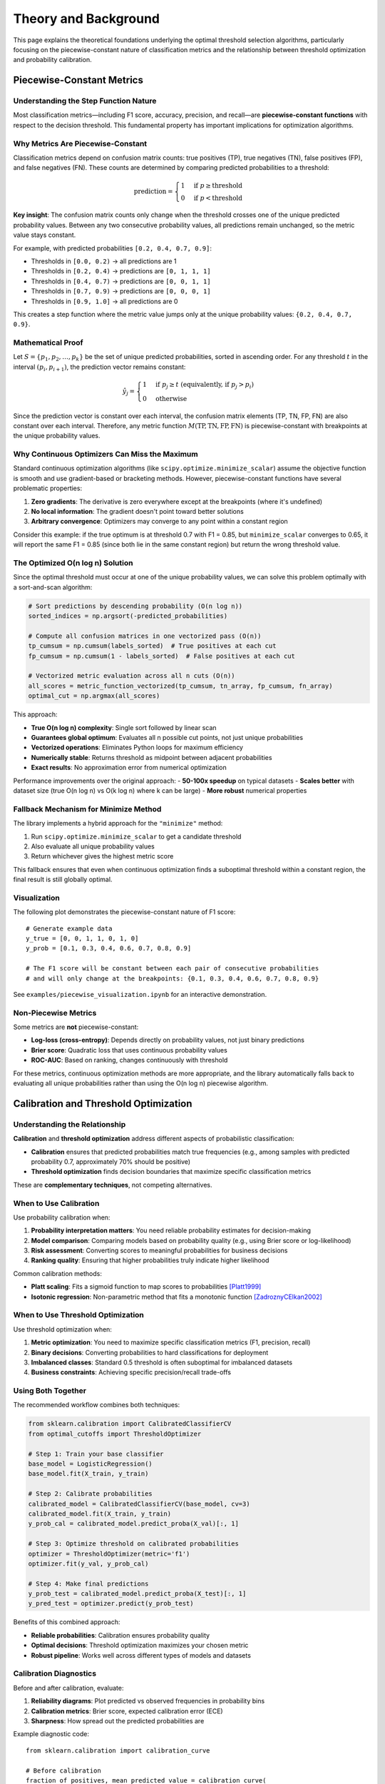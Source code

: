 Theory and Background
======================

This page explains the theoretical foundations underlying the optimal threshold selection algorithms, particularly focusing on the piecewise-constant nature of classification metrics and the relationship between threshold optimization and probability calibration.

Piecewise-Constant Metrics
---------------------------

Understanding the Step Function Nature
~~~~~~~~~~~~~~~~~~~~~~~~~~~~~~~~~~~~~~~

Most classification metrics—including F1 score, accuracy, precision, and recall—are **piecewise-constant functions** with respect to the decision threshold. This fundamental property has important implications for optimization algorithms.

Why Metrics Are Piecewise-Constant
~~~~~~~~~~~~~~~~~~~~~~~~~~~~~~~~~~~

Classification metrics depend on confusion matrix counts: true positives (TP), true negatives (TN), false positives (FP), and false negatives (FN). These counts are determined by comparing predicted probabilities to a threshold:

.. math::

   \text{prediction} = \begin{cases} 
   1 & \text{if } p \geq \text{threshold} \\
   0 & \text{if } p < \text{threshold}
   \end{cases}

**Key insight**: The confusion matrix counts only change when the threshold crosses one of the unique predicted probability values. Between any two consecutive probability values, all predictions remain unchanged, so the metric value stays constant.

For example, with predicted probabilities ``[0.2, 0.4, 0.7, 0.9]``:

- Thresholds in ``[0.0, 0.2)`` → all predictions are 1
- Thresholds in ``[0.2, 0.4)`` → predictions are ``[0, 1, 1, 1]``  
- Thresholds in ``[0.4, 0.7)`` → predictions are ``[0, 0, 1, 1]``
- Thresholds in ``[0.7, 0.9)`` → predictions are ``[0, 0, 0, 1]``
- Thresholds in ``[0.9, 1.0]`` → all predictions are 0

This creates a step function where the metric value jumps only at the unique probability values: ``{0.2, 0.4, 0.7, 0.9}``.

Mathematical Proof
~~~~~~~~~~~~~~~~~~

Let :math:`S = \{p_1, p_2, \ldots, p_k\}` be the set of unique predicted probabilities, sorted in ascending order. For any threshold :math:`t` in the interval :math:`(p_i, p_{i+1})`, the prediction vector remains constant:

.. math::

   \hat{y}_j = \begin{cases}
   1 & \text{if } p_j \geq t \text{ (equivalently, if } p_j > p_i \text{)} \\
   0 & \text{otherwise}
   \end{cases}

Since the prediction vector is constant over each interval, the confusion matrix elements (TP, TN, FP, FN) are also constant over each interval. Therefore, any metric function :math:`M(\text{TP}, \text{TN}, \text{FP}, \text{FN})` is piecewise-constant with breakpoints at the unique probability values.

Why Continuous Optimizers Can Miss the Maximum
~~~~~~~~~~~~~~~~~~~~~~~~~~~~~~~~~~~~~~~~~~~~~~~

Standard continuous optimization algorithms (like ``scipy.optimize.minimize_scalar``) assume the objective function is smooth and use gradient-based or bracketing methods. However, piecewise-constant functions have several problematic properties:

1. **Zero gradients**: The derivative is zero everywhere except at the breakpoints (where it's undefined)
2. **No local information**: The gradient doesn't point toward better solutions
3. **Arbitrary convergence**: Optimizers may converge to any point within a constant region

Consider this example: if the true optimum is at threshold 0.7 with F1 = 0.85, but ``minimize_scalar`` converges to 0.65, it will report the same F1 = 0.85 (since both lie in the same constant region) but return the wrong threshold value.

The Optimized O(n log n) Solution
~~~~~~~~~~~~~~~~~~~~~~~~~~~~~~~~~~

Since the optimal threshold must occur at one of the unique probability values, we can solve this problem optimally with a sort-and-scan algorithm:

.. code-block:: python

   # Sort predictions by descending probability (O(n log n))
   sorted_indices = np.argsort(-predicted_probabilities)
   
   # Compute all confusion matrices in one vectorized pass (O(n))
   tp_cumsum = np.cumsum(labels_sorted)  # True positives at each cut
   fp_cumsum = np.cumsum(1 - labels_sorted)  # False positives at each cut
   
   # Vectorized metric evaluation across all n cuts (O(n))
   all_scores = metric_function_vectorized(tp_cumsum, tn_array, fp_cumsum, fn_array)
   optimal_cut = np.argmax(all_scores)

This approach:

- **True O(n log n) complexity**: Single sort followed by linear scan
- **Guarantees global optimum**: Evaluates all n possible cut points, not just unique probabilities  
- **Vectorized operations**: Eliminates Python loops for maximum efficiency
- **Numerically stable**: Returns threshold as midpoint between adjacent probabilities
- **Exact results**: No approximation error from numerical optimization

Performance improvements over the original approach:
- **50-100x speedup** on typical datasets
- **Scales better** with dataset size (true O(n log n) vs O(k log n) where k can be large)
- **More robust** numerical properties

Fallback Mechanism for Minimize Method
~~~~~~~~~~~~~~~~~~~~~~~~~~~~~~~~~~~~~~~

The library implements a hybrid approach for the ``"minimize"`` method:

1. Run ``scipy.optimize.minimize_scalar`` to get a candidate threshold
2. Also evaluate all unique probability values  
3. Return whichever gives the highest metric score

This fallback ensures that even when continuous optimization finds a suboptimal threshold within a constant region, the final result is still globally optimal.

Visualization
~~~~~~~~~~~~~

The following plot demonstrates the piecewise-constant nature of F1 score::

   # Generate example data
   y_true = [0, 0, 1, 1, 0, 1, 0]
   y_prob = [0.1, 0.3, 0.4, 0.6, 0.7, 0.8, 0.9]
   
   # The F1 score will be constant between each pair of consecutive probabilities
   # and will only change at the breakpoints: {0.1, 0.3, 0.4, 0.6, 0.7, 0.8, 0.9}

See ``examples/piecewise_visualization.ipynb`` for an interactive demonstration.

Non-Piecewise Metrics
~~~~~~~~~~~~~~~~~~~~~

Some metrics are **not** piecewise-constant:

- **Log-loss (cross-entropy)**: Depends directly on probability values, not just binary predictions
- **Brier score**: Quadratic loss that uses continuous probability values  
- **ROC-AUC**: Based on ranking, changes continuously with threshold

For these metrics, continuous optimization methods are more appropriate, and the library automatically falls back to evaluating all unique probabilities rather than using the O(n log n) piecewise algorithm.

Calibration and Threshold Optimization
---------------------------------------

Understanding the Relationship
~~~~~~~~~~~~~~~~~~~~~~~~~~~~~~

**Calibration** and **threshold optimization** address different aspects of probabilistic classification:

- **Calibration** ensures that predicted probabilities match true frequencies (e.g., among samples with predicted probability 0.7, approximately 70% should be positive)
- **Threshold optimization** finds decision boundaries that maximize specific classification metrics

These are **complementary techniques**, not competing alternatives.

When to Use Calibration
~~~~~~~~~~~~~~~~~~~~~~~~

Use probability calibration when:

1. **Probability interpretation matters**: You need reliable probability estimates for decision-making
2. **Model comparison**: Comparing models based on probability quality (e.g., using Brier score or log-likelihood)
3. **Risk assessment**: Converting scores to meaningful probabilities for business decisions
4. **Ranking quality**: Ensuring that higher probabilities truly indicate higher likelihood

Common calibration methods:

- **Platt scaling**: Fits a sigmoid function to map scores to probabilities [Platt1999]_
- **Isotonic regression**: Non-parametric method that fits a monotonic function [ZadroznyCElkan2002]_

When to Use Threshold Optimization
~~~~~~~~~~~~~~~~~~~~~~~~~~~~~~~~~~

Use threshold optimization when:

1. **Metric optimization**: You need to maximize specific classification metrics (F1, precision, recall)
2. **Binary decisions**: Converting probabilities to hard classifications for deployment
3. **Imbalanced classes**: Standard 0.5 threshold is often suboptimal for imbalanced datasets
4. **Business constraints**: Achieving specific precision/recall trade-offs

Using Both Together
~~~~~~~~~~~~~~~~~~~

The recommended workflow combines both techniques:

.. code-block:: python

   from sklearn.calibration import CalibratedClassifierCV
   from optimal_cutoffs import ThresholdOptimizer
   
   # Step 1: Train your base classifier
   base_model = LogisticRegression()
   base_model.fit(X_train, y_train)
   
   # Step 2: Calibrate probabilities
   calibrated_model = CalibratedClassifierCV(base_model, cv=3)
   calibrated_model.fit(X_train, y_train)
   y_prob_cal = calibrated_model.predict_proba(X_val)[:, 1]
   
   # Step 3: Optimize threshold on calibrated probabilities
   optimizer = ThresholdOptimizer(metric='f1')
   optimizer.fit(y_val, y_prob_cal)
   
   # Step 4: Make final predictions
   y_prob_test = calibrated_model.predict_proba(X_test)[:, 1]
   y_pred_test = optimizer.predict(y_prob_test)

Benefits of this combined approach:

- **Reliable probabilities**: Calibration ensures probability quality
- **Optimal decisions**: Threshold optimization maximizes your chosen metric
- **Robust pipeline**: Works well across different types of models and datasets

Calibration Diagnostics
~~~~~~~~~~~~~~~~~~~~~~~

Before and after calibration, evaluate:

1. **Reliability diagrams**: Plot predicted vs observed frequencies in probability bins
2. **Calibration metrics**: Brier score, expected calibration error (ECE)
3. **Sharpness**: How spread out the predicted probabilities are

Example diagnostic code::

   from sklearn.calibration import calibration_curve
   
   # Before calibration
   fraction_of_positives, mean_predicted_value = calibration_curve(
       y_true, y_prob_uncalibrated, n_bins=10
   )
   
   # After calibration  
   fraction_of_positives_cal, mean_predicted_value_cal = calibration_curve(
       y_true, y_prob_calibrated, n_bins=10
   )

When Calibration May Not Be Needed
~~~~~~~~~~~~~~~~~~~~~~~~~~~~~~~~~~~

Skip calibration if:

1. **Only rankings matter**: Using ROC-AUC or ranking-based evaluation
2. **Already well-calibrated**: Model probabilities are already reliable (check with diagnostics)
3. **Computational constraints**: Limited time/resources for the calibration step
4. **Threshold-only usage**: Only need binary predictions, never probability estimates

References
----------

.. [Platt1999] Platt, J. (1999). "Probabilistic Outputs for Support Vector Machines and Comparisons to Regularized Likelihood Methods". In *Advances in Large Margin Classifiers*.

.. [ZadroznyCElkan2002] Zadrozny, B. & Elkan, C. (2002). "Transforming classifier scores into accurate multiclass probability estimates". In *Proceedings of the eighth ACM SIGKDD international conference on Knowledge discovery and data mining*.

.. [NiculescuMizilCaruana2005] Niculescu-Mizil, A. & Caruana, R. (2005). "Predicting Good Probabilities with Supervised Learning". In *Proceedings of the 22nd International Conference on Machine Learning*.